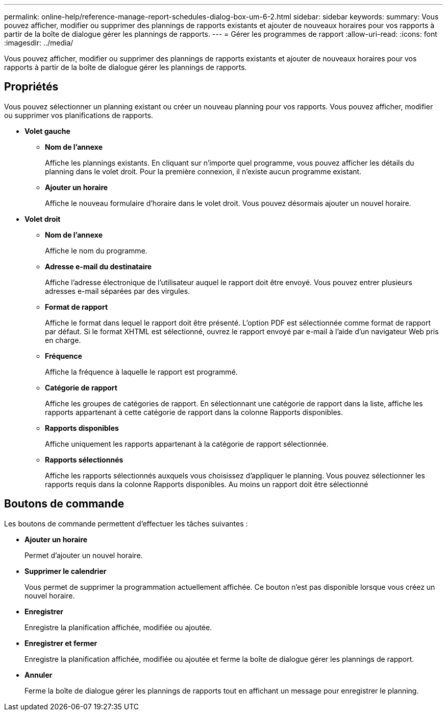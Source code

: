 ---
permalink: online-help/reference-manage-report-schedules-dialog-box-um-6-2.html 
sidebar: sidebar 
keywords:  
summary: Vous pouvez afficher, modifier ou supprimer des plannings de rapports existants et ajouter de nouveaux horaires pour vos rapports à partir de la boîte de dialogue gérer les plannings de rapports. 
---
= Gérer les programmes de rapport
:allow-uri-read: 
:icons: font
:imagesdir: ../media/


[role="lead"]
Vous pouvez afficher, modifier ou supprimer des plannings de rapports existants et ajouter de nouveaux horaires pour vos rapports à partir de la boîte de dialogue gérer les plannings de rapports.



== Propriétés

Vous pouvez sélectionner un planning existant ou créer un nouveau planning pour vos rapports. Vous pouvez afficher, modifier ou supprimer vos planifications de rapports.

* *Volet gauche*
+
** *Nom de l'annexe*
+
Affiche les plannings existants. En cliquant sur n'importe quel programme, vous pouvez afficher les détails du planning dans le volet droit. Pour la première connexion, il n'existe aucun programme existant.

** *Ajouter un horaire*
+
Affiche le nouveau formulaire d'horaire dans le volet droit. Vous pouvez désormais ajouter un nouvel horaire.



* *Volet droit*
+
** *Nom de l'annexe*
+
Affiche le nom du programme.

** *Adresse e-mail du destinataire*
+
Affiche l'adresse électronique de l'utilisateur auquel le rapport doit être envoyé. Vous pouvez entrer plusieurs adresses e-mail séparées par des virgules.

** *Format de rapport*
+
Affiche le format dans lequel le rapport doit être présenté. L'option PDF est sélectionnée comme format de rapport par défaut. Si le format XHTML est sélectionné, ouvrez le rapport envoyé par e-mail à l'aide d'un navigateur Web pris en charge.

** *Fréquence*
+
Affiche la fréquence à laquelle le rapport est programmé.

** *Catégorie de rapport*
+
Affiche les groupes de catégories de rapport. En sélectionnant une catégorie de rapport dans la liste, affiche les rapports appartenant à cette catégorie de rapport dans la colonne Rapports disponibles.

** *Rapports disponibles*
+
Affiche uniquement les rapports appartenant à la catégorie de rapport sélectionnée.

** *Rapports sélectionnés*
+
Affiche les rapports sélectionnés auxquels vous choisissez d'appliquer le planning. Vous pouvez sélectionner les rapports requis dans la colonne Rapports disponibles. Au moins un rapport doit être sélectionné







== Boutons de commande

Les boutons de commande permettent d'effectuer les tâches suivantes :

* *Ajouter un horaire*
+
Permet d'ajouter un nouvel horaire.

* *Supprimer le calendrier*
+
Vous permet de supprimer la programmation actuellement affichée. Ce bouton n'est pas disponible lorsque vous créez un nouvel horaire.

* *Enregistrer*
+
Enregistre la planification affichée, modifiée ou ajoutée.

* *Enregistrer et fermer*
+
Enregistre la planification affichée, modifiée ou ajoutée et ferme la boîte de dialogue gérer les plannings de rapport.

* *Annuler*
+
Ferme la boîte de dialogue gérer les plannings de rapports tout en affichant un message pour enregistrer le planning.


